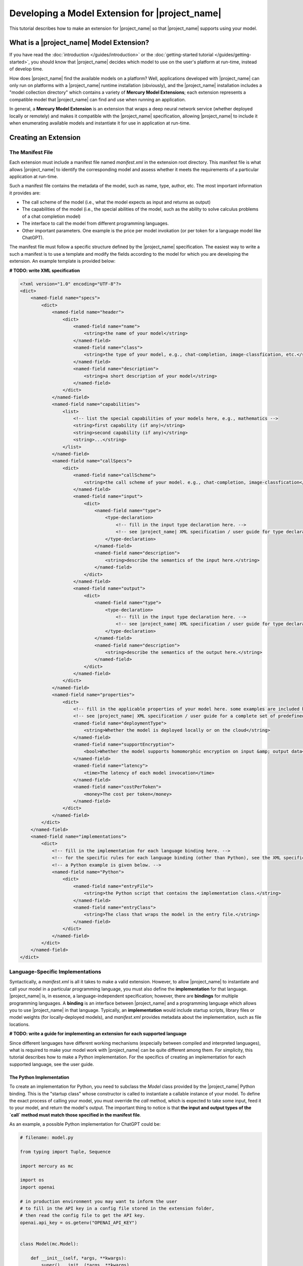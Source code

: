 Developing a Model Extension for |project_name|
===============================================

This tutorial describes how to make an extension for |project_name|
so that |project_name| supports using your model.

What is a |project_name| Model Extension?
-----------------------------------------

If you have read the :doc:`introduction </guides/introduction>` or the :doc:`getting-started tutorial </guides/getting-started>`,
you should know that |project_name| decides which model to use on the user's platform at run-time, instead of develop time.

How does |project_name| find the available models on a platform?
Well, applications developed with |project_name| can only run on platforms with a |project_name| runtime installation (obviously),
and the |project_name| installation includes a "model collection directory" which contains a variety of **Mercury Model Extensions**;
each extension represents a compatible model that |project_name| can find and use when running an application.

In general, a **Mercury Model Extension** is an extension that wraps a deep neural network service
(whether deployed locally or remotely) and makes it compatible with the |project_name| specification,
allowing |project_name| to include it when enumerating available models and instantiate it for use in application at run-time.

Creating an Extension
------------------------------

The Manifest File
#################

Each extension must include a manifest file named `manifest.xml` in the extension root directory.
This manifest file is what allows |project_name| to identify the corresponding model
and assess whether it meets the requirements of a particular application at run-time.

Such a manifest file contains the metadata of the model, such as name, type, author, etc.
The most important information it provides are:

- The call scheme of the model (i.e., what the model expects as input and returns as output)
- The capabilities of the model (i.e., the special abilities of the model, such as the ability to solve calculus problems of a chat completion model)
- The interface to call the model from different programming languages.
- Other important parameters. One example is the price per model invokation (or per token for a language model like ChatGPT).

The manifest file must follow a specific structure defined by the |project_name| specification.
The easiest way to write a such a manifest is to use a template and modify the fields according to the model for which you are developing the extension.
An example template is provided below:

**# TODO: write XML specification**

.. code-block:: xml

    <?xml version="1.0" encoding="UTF-8"?>
    <dict>
        <named-field name="specs">
            <dict>
                <named-field name="header">
                    <dict>
                        <named-field name="name">
                            <string>the name of your model</string>
                        </named-field>
                        <named-field name="class">
                            <string>the type of your model, e.g., chat-completion, image-classfication, etc.</string>
                        </named-field>
                        <named-field name="description">
                            <string>a short description of your model</string>
                        </named-field>
                    </dict>
                </named-field>
                <named-field name="capabilities">
                    <list>
                        <!-- list the special capabilities of your models here, e.g., mathematics -->
                        <string>first capability (if any)</string>
                        <string>second capability (if any)</string>
                        <string>...</string>
                    </list>
                </named-field>
                <named-field name="callSpecs">
                    <dict>
                        <named-field name="callScheme">
                            <string>the call scheme of your model. e.g., chat-completion, image-classfication</string>
                        </named-field>
                        <named-field name="input">
                            <dict>
                                <named-field name="type">
                                    <type-declaration>
                                        <!-- fill in the input type declaration here. -->
                                        <!-- see |project_name| XML specification / user guide for type declaration syntax -->
                                    </type-declaration>
                                </named-field>
                                <named-field name="description">
                                    <string>describe the semantics of the input here.</string>
                                </named-field>
                            </dict>
                        </named-field>
                        <named-field name="output">
                            <dict>
                                <named-field name="type">
                                    <type-declaration>
                                        <!-- fill in the input type declaration here. -->
                                        <!-- see |project_name| XML specification / user guide for type declaration syntax -->
                                    </type-declaration>
                                </named-field>
                                <named-field name="description">
                                    <string>describe the semantics of the output here.</string>
                                </named-field>
                            </dict>
                        </named-field>
                    </dict>
                </named-field>
                <named-field name="properties">
                    <dict>
                        <!-- fill in the applicable properties of your model here. some examples are included below. -->
                        <!-- see |project_name| XML specification / user guide for a complete set of predefined properties. -->
                        <named-field name="deploymentType">
                            <string>Whether the model is deployed locally or on the cloud</string>
                        </named-field>
                        <named-field name="supportEncryption">
                            <bool>Whether the model supports homomorphic encryption on input &amp; output data</bool>
                        </named-field>
                        <named-field name="latency">
                            <time>The latency of each model invocation</time>
                        </named-field>
                        <named-field name="costPerToken">
                            <money>The cost per token</money>
                        </named-field>
                    </dict>
                </named-field>
            </dict>
        </named-field>
        <named-field name="implementations">
            <dict>
                <!-- fill in the implementation for each language binding here. -->
                <!-- for the specific rules for each language binding (other than Python), see the XML specification or user guide. -->
                <!-- a Python example is given below. -->
                <named-field name="Python">
                    <dict>
                        <named-field name="entryFile">
                            <string>the Python script that contains the implementation class.</string>
                        </named-field>
                        <named-field name="entryClass">
                            <string>The class that wraps the model in the entry file.</string>
                        </named-field>
                    </dict>
                </named-field>
            </dict>
        </named-field>
    </dict>

Language-Specific Implementations
#################################

Syntactically, a `manifest.xml` is all it takes to make a valid extension.
However, to allow |project_name| to instantiate and call your model in a particular programming language,
you must also define the **implementation** for that language.
|project_name| is, in essence, a language-independent specification;
however, there are **bindings** for multiple programming languages.
A **binding** is an interface between |project_name| and a programming language which allows you to use |project_name| in that language.
Typically, an **implementation** would include startup scripts, library files or model weights (for locally-deployed models),
and `manifest.xml` provides metadata about the implementation, such as file locations.

**# TODO: write a guide for implementing an extension for each supported language**

Since different languages have different working mechanisms (especially between compiled and interpreted languages),
what is required to make your model work with |project_name| can be quite different among them.
For simplicity, this tutorial describes how to make a Python implementation.
For the specifics of creating an implementation for each supported language, see the user guide.

The Python Implementation
~~~~~~~~~~~~~~~~~~~~~~~~~

To create an implementation for Python, you need to subclass the `Model` class provided by the |project_name| Python binding.
This is the "startup class" whose constructor is called to instantiate a callable instance of your model.
To define the exact process of calling your model, you must override the `call` method,
which is expected to take some input, feed it to your model, and return the model's output.
The important thing to notice is that **the input and output types of the `call` method
must match those specified in the manifest file**.

As an example, a possible Python implementation for ChatGPT could be:

.. code-block:: python

    # filename: model.py

    from typing import Tuple, Sequence

    import mercury as mc

    import os
    import openai

    # in production environment you may want to inform the user
    # to fill in the API key in a config file stored in the extension folder,
    # then read the config file to get the API key.
    openai.api_key = os.getenv("OPENAI_API_KEY")


    class Model(mc.Model):

        def __init__(self, *args, **kwargs):
            super().__init__(*args, **kwargs)


        def call(self, inputs: Sequence[Tuple[str, bool]]) -> str:
            messages = [{"role": "user" if user_sent else "assistant", "content": text}
                        for text, user_sent in inputs]
            response = openai.ChatCompletion.create(model='gpt-3.5-turbo', messages=messages)
            return response['choices'][0]['message']['content']

The corresponding input / output type declaration in the manifest file is as follows:

.. code-block:: xml

    ...

    <named-field name="input">
        <dict>
            <named-field name="type">
                <type-declaration>
                    <type-list>
                    <!-- `list-type` is a variable-length type. The element inside a `list-type` is interpreted -->
                    <!-- as the type of each element. -->
                        <type-tuple>
                            <type-string/>
                            <type-bool/>
                        </type-tuple>
                    </type-list>
                </type-declaration>
            </named-field>
            <named-field name="description">
                <string>An list of chat messages. The first element of the tuple is the content, the second being true if the message is user-sent, false if bot-sent.</string>
            </named-field>
        </dict>
    </named-field>
    <named-field name="output">
        <dict>
            <named-field name="type">
                <type-declaration>
                    <type-string/>
                </type-declaration>
            </named-field>
            <named-field name="description">
                <string>The next bot-sent message.</string>
            </named-field>
        </dict>
    </named-field>

    ...

There are two additional things to notice in the above example.

First, the name of the "entry class" which subclasses `mecury.Model` is "Model".
How does |project_name| know that this is the class from which the callable instance can be created?
Well, you specify that information also in the manifest file.
In the manifest, you would need to specify which file contains the "startup class",
as well as the name of the "startup class" in that file.
When the model is instantiated at runtime,
|project_name| looks at the manifest, locates and loads the Python script that contains the "startup class",
and calls the constructor of that class to create a callable instance.
This instance is the handle that the application retrieves at run-time;
when an application calls your model through that handle,
the `call` method that you have overriden is called.
This is how the Python implementation works at run-time.

The implementation field of the manifest file of the sample model above might look like the following:

.. code-block:: xml

    <named-field name="implementations">
        <dict>
            <named-field name="Python">
                <dict>
                    <named-field name="entryFile">
                        <string>model.py</string>
                    </named-field>
                    <named-field name="entryClass">
                        <string>Model</string>
                    </named-field>
                </dict>
            </named-field>
        </dict>
    </named-field>

As we can see, the "startup script" is specified as "model.py",
and the "startup class" is specified as "Model" (as defined in the Python script).

The completed extension for this sample model should have a file structure hierarchy like the following:

.. code-block::

    - <extensionRootFolder>
        - manifest.xml
        - model.py

As long as your Python implementation is valid and matches your manifest file,
|project_name| should be able to find and instantiate your model correctly at run-time
(provided that the run-time platform has installed your extension in the model collection directory).

Summary
-------

Congratulations! In this tutorial, you have learned how to create a |project_name| Model Extension
and allow |project_name| to use your model.
